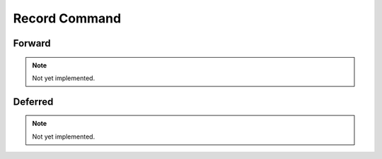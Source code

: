 Record Command
==============

Forward
-------

.. note::
    Not yet implemented.

Deferred
--------

.. note::
    Not yet implemented.
